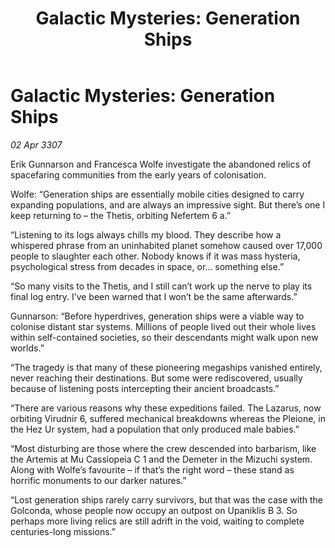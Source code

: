 :PROPERTIES:
:ID:       78f93530-668c-49cf-a08b-06eb4cd9815e
:END:
#+title: Galactic Mysteries: Generation Ships
#+filetags: :galnet:

* Galactic Mysteries: Generation Ships

/02 Apr 3307/

Erik Gunnarson and Francesca Wolfe investigate the abandoned relics of spacefaring communities from the early years of colonisation. 

Wolfe: “Generation ships are essentially mobile cities designed to carry expanding populations, and are always an impressive sight. But there’s one I keep returning to – the Thetis, orbiting Nefertem 6 a.” 

“Listening to its logs always chills my blood. They describe how a whispered phrase from an uninhabited planet somehow caused over 17,000 people to slaughter each other. Nobody knows if it was mass hysteria, psychological stress from decades in space, or… something else.” 

“So many visits to the Thetis, and I still can’t work up the nerve to play its final log entry. I’ve been warned that I won’t be the same afterwards.” 

Gunnarson: “Before hyperdrives, generation ships were a viable way to colonise distant star systems. Millions of people lived out their whole lives within self-contained societies, so their descendants might walk upon new worlds.” 

“The tragedy is that many of these pioneering megaships vanished entirely, never reaching their destinations. But some were rediscovered, usually because of listening posts intercepting their ancient broadcasts.” 

“There are various reasons why these expeditions failed. The Lazarus, now orbiting Virudnir 6, suffered mechanical breakdowns whereas the Pleione, in the Hez Ur system, had a population that only produced male babies.” 

“Most disturbing are those where the crew descended into barbarism, like the Artemis at Mu Cassiopeia C 1 and the Demeter in the Mizuchi system. Along with Wolfe’s favourite – if that’s the right word – these stand as horrific monuments to our darker natures.” 

“Lost generation ships rarely carry survivors, but that was the case with the Golconda, whose people now occupy an outpost on Upaniklis B 3. So perhaps more living relics are still adrift in the void, waiting to complete centuries-long missions.”
